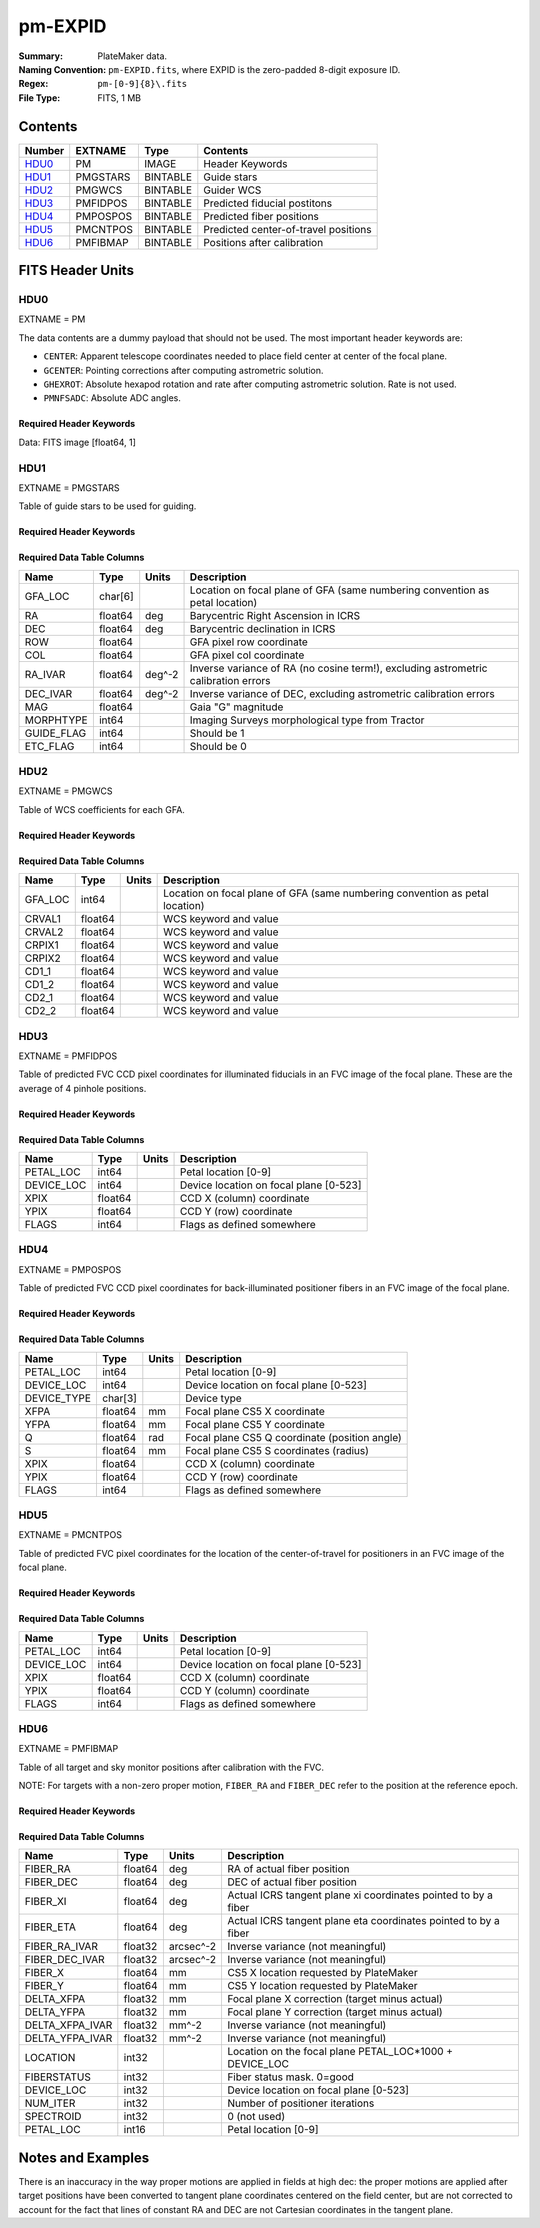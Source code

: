 ========
pm-EXPID
========

:Summary: PlateMaker data.
:Naming Convention: ``pm-EXPID.fits``, where EXPID is the zero-padded
    8-digit exposure ID.
:Regex: ``pm-[0-9]{8}\.fits``
:File Type: FITS, 1 MB

Contents
========

====== ======== ======== ====================================
Number EXTNAME  Type     Contents
====== ======== ======== ====================================
HDU0_  PM       IMAGE    Header Keywords
HDU1_  PMGSTARS BINTABLE Guide stars
HDU2_  PMGWCS   BINTABLE Guider WCS
HDU3_  PMFIDPOS BINTABLE Predicted fiducial postitons
HDU4_  PMPOSPOS BINTABLE Predicted fiber positions
HDU5_  PMCNTPOS BINTABLE Predicted center-of-travel positions
HDU6_  PMFIBMAP BINTABLE Positions after calibration
====== ======== ======== ====================================


FITS Header Units
=================

HDU0
----

EXTNAME = PM

The data contents are a dummy payload that should not be used. The most important
header keywords are:

* ``CENTER``: Apparent telescope coordinates needed to place field center at center of the focal plane.
* ``GCENTER``: Pointing corrections after computing astrometric solution.
* ``GHEXROT``: Absolute hexapod rotation and rate after computing astrometric solution. Rate is not used.
* ``PMNFSADC``: Absolute ADC angles.

Required Header Keywords
~~~~~~~~~~~~~~~~~~~~~~~~

.. collapse:: Required Header Keywords Table

    .. rst-class:: keywords

    ======== ============================================================= ===== ===============================================
    KEY      Example Value                                                 Type  Comment
    ======== ============================================================= ===== ===============================================
    NAXIS1   1                                                             int   length of data axis 1
    DEVICE   GUIDE8                                                        str   Device/controller name
    UNIT     8                                                             int   Unit number/letter
    UNITTYPE GUIDE                                                         str   Image Sources/Component
    MODULE   GUIDE                                                         str   Image Sources/Component
    EXPID    182039                                                        int   Exposure number
    EXPFRAME 0                                                             int   Frame number
    FRAMES   1                                                             int   Number of Frames in Archive
    TILEID   4361                                                          int   DESI Tile ID
    FIBASSGN /data/tiles/SVN_tiles/004/fiberassign-004361.fits.gz          str   Fiber assign
    FLAVOR   SCIENCE                                                       str   Observation type
    SEQUENCE DESI                                                          str   OCS Sequence name
    OBJECT   start_loop                                                    str   Object name
    PURPOSE  Main Survey                                                   str   Purpose of observing night
    PROGRAM  DARK                                                          str   Program name
    PROPID   2020B-5000                                                    str   Proposal ID
    OBSERVER Rodrigo Calderon, Khaled Said                                 str   Names of observers
    LEAD     Martin Landriau                                               str   Lead observer
    INSTRUME DESI                                                          str   Instrument name
    OBSERVAT KPNO                                                          str   Observatory name
    OBS-LAT  31.96403                                                      str   [deg] Observatory latitude
    OBS-LONG -111.59989                                                    str   [deg] Observatory east longitude
    OBS-ELEV 2097.0                                                        float [m] Observatory elevation
    TELESCOP KPNO 4.0-m telescope                                          str   Telescope name
    CORRCTOR DESI Corrector                                                str   Corrector Identification
    NIGHT    20230524                                                      int   Observing night
    TIMESYS  UTC                                                           str   Time system used for date-obs
    DATE-OBS 2023-05-25T08:34:19.830256                                    str   [UTC] Observation data and start time
    TIME-OBS 08:34:19.830256                                               str   [UTC] Observation start time
    MJD-OBS  60089.35717396                                                float Modified Julian Date of observation
    OPENSHUT 2023-05-25T08:34:19.830256                                    str   [s] Time shutter opened
    ST       17:18:55.6097                                                 str   Local Sidereal time at observation start (HH:MM
    EXPTIME  15.0                                                          float [s] Actual exposure time
    ACQTIME  15.0                                                          float [s] acqusition image exposure time
    REQRA    244.33                                                        float [deg] Requested right ascension (observer input
    REQDEC   15.297                                                        float [deg] Requested declination (observer input)
    FOCUS    1331.8,-319.4,-468.0,-11.5,32.4,174.9                         str   Telescope focus settings
    TRUSTEMP 15.633                                                        float [deg] Average Telescope truss temperature (only
    PMIRTEMP 15.188                                                        float [deg] Average primary mirror temperature (nit,e
    EPOCH    2000.0                                                        float Epoch of observation
    EQUINOX  2000.0                                                        float Equinox of selected coordinate reference frame
    MOUNTAZ  223.47215                                                     float [deg] Mount azimuth angle
    MOUNTDEC 15.29368                                                      float [deg] Mount declination
    MOUNTEL  68.266626                                                     float [deg] Mount elevation angle
    MOUNTHA  15.314189                                                     float [deg] Mount hour angle
    SKYDEC   15.29368                                                      float [deg] Telescope declination (pointing on sky)
    SKYRA    244.327071                                                    float [deg] Telescope right ascension (pointing on sk
    TARGTDEC 15.29368                                                      float [deg] Target declination (to TCS)
    TARGTRA  244.327071                                                    float [deg] Target right ascension (to TCS)
    USEETC   T                                                             bool  ETC data available if true
    ACQCAM   GUIDE0,GUIDE2,GUIDE3,GUIDE5,GUIDE7,GUIDE8                     str   Acquisition cameras used
    GUIDECAM GUIDE0,GUIDE2,GUIDE3,GUIDE5,GUIDE7,GUIDE8                     str   Guide cameras used for t
    FOCUSCAM FOCUS1,FOCUS4,FOCUS6,FOCUS9                                   str   Focus cameras used for this exposure
    SKYCAM   SKYCAM0,SKYCAM1                                               str   Sky cameras used for this exposure
    USESKY   T                                                             bool  DOS Control: use Sky Monitor
    USEFOCUS T                                                             bool  DOS Control: use focus
    HEXPOS   1331.8,-319.4,-468.0,-11.5,32.4,174.9                         str   Hexapod position
    USEGUIDR T                                                             bool  DOS Control: use guider
    USEDONUT T                                                             bool  DOS Control: use donuts
    WCSAXES  2                                                             int
    RADESYS  FK5                                                           str   Coordinate reference frame of major/minor axes
    CTYPE1   RA---TAN                                                      str
    CTYPE2   DEC--TAN                                                      str
    CD1_1    -3.521e-05                                                    float
    CD1_2    -4.3757e-05                                                   float
    CD2_1    -4.7625e-05                                                   float
    CD2_2    3.235e-05                                                     float
    CRPIX1   1036.7                                                        float
    CRPIX2   522.17                                                        float
    CRVAL1   245.6899                                                      float
    CRVAL2   14.4297                                                       float
    TNFSPROC 8.9117                                                        float [s] PlateMaker NFSPROC processing time
    TGFAPROC 5.0955                                                        float [s] PlateMaker GFAPROC processing time
    FILENAME /exposures/desi/20230524/00182039/guide-00182039-0000.fits.fz str   Name
    SHAPE    1032,2248                                                     str
    DTYPE    uint16                                                        str
    DOSVER   trunk                                                         str   DOS software version
    OCSVER   1.2                                                           float OCS software version
    CONSTVER DESI:CURRENT                                                  str   Constants version
    INIFILE  /data/msdos/dos_home/architectures/kpno/desi.ini              str   DOS Configuration
    CENTER   244.32707,15.29368                                            str   Platemaker nfsproc center (ra, dec)
    GCENTER  8.27,53.17                                                    str   Platemaker gfaproc center (ra, dec)
    GHEXROT  165.2,0.38                                                    str   Platemaker gfaproc hexapod rotation (initial an
    PMNFSADC 28.06,52.49                                                   str   Platemaker nfsproc adc angles
    REQTIME  1860.0                                                        float [s] Requested exposure time
    ROLE     GUIDERMAN                                                     str
    OVERSCAN 50                                                            int
    DEVICEID dev04                                                         str   GFA device id (serial number)
    GAMBNTT  10.313                                                        float [deg C] GFA ambient temperature
    GFPGAT   32.748                                                        float [deg C] GFA fpga temperature
    GFILTERT 10.281                                                        float [deg C] GFA filter temperature
    GCOLDTEC 10.479                                                        float [deg C] GFA cold Peltier temperature
    GHOTTEC  10.236                                                        float [deg C] GFA hot Peltier temperature
    GCCDTEMP 10.479                                                        float [deg C] GFA CCD temperature
    GCAMTEMP 10.281                                                        float [deg C] GFA camera temperature
    GCAMHUM  3.346                                                         float [%/100] GFA camera humidity
    GHUMID2  3.346                                                         float [%/100] GFA humidity sensor 2
    GHUMID3  0.0                                                           float [%/100]GFA humidity sensor 3
    GEXPMODE normal                                                        str   GFA readout mode (loop/normal)
    READOUT  OK                                                            str
    ROIS     469.4,1724.9776.3,505.3                                       str
    CHECKSUM ZjADfi99ZiACfi79                                              str   HDU checksum updated 2023-05-25T08:35:47
    DATASUM  1072693248                                                    str   data unit checksum updated 2023-05-25T08:35:47
    ======== ============================================================= ===== ===============================================

Data: FITS image [float64, 1]

HDU1
----

EXTNAME = PMGSTARS

Table of guide stars to be used for guiding.

Required Header Keywords
~~~~~~~~~~~~~~~~~~~~~~~~

.. collapse:: Required Header Keywords Table

    .. rst-class:: keywords

    ======== ================ ==== ==============================================
    KEY      Example Value    Type Comment
    ======== ================ ==== ==============================================
    NAXIS1   86               int  width of table in bytes
    NAXIS2   29               int  number of rows in table
    EXPID    182039           int
    MODULE   GUIDESTARS       str
    CHECKSUM 8qKfAnKe1nKe8nKe str  HDU checksum updated 2023-05-25T08:35:47
    DATASUM  612635513        str  data unit checksum updated 2023-05-25T08:35:47
    ======== ================ ==== ==============================================

Required Data Table Columns
~~~~~~~~~~~~~~~~~~~~~~~~~~~

.. rst-class:: columns

========== ======= ====== ==================================================================================
Name       Type    Units  Description
========== ======= ====== ==================================================================================
GFA_LOC    char[6]        Location on focal plane of GFA (same numbering convention as petal location)
RA         float64 deg    Barycentric Right Ascension in ICRS
DEC        float64 deg    Barycentric declination in ICRS
ROW        float64        GFA pixel row coordinate
COL        float64        GFA pixel col coordinate
RA_IVAR    float64 deg^-2 Inverse variance of RA (no cosine term!), excluding astrometric calibration errors
DEC_IVAR   float64 deg^-2 Inverse variance of DEC, excluding astrometric calibration errors
MAG        float64        Gaia "G" magnitude
MORPHTYPE  int64          Imaging Surveys morphological type from Tractor
GUIDE_FLAG int64          Should be 1
ETC_FLAG   int64          Should be 0
========== ======= ====== ==================================================================================

HDU2
----

EXTNAME = PMGWCS

Table of WCS coefficients for each GFA.

Required Header Keywords
~~~~~~~~~~~~~~~~~~~~~~~~

.. collapse:: Required Header Keywords Table

    .. rst-class:: keywords

    ======== ================ ==== ==============================================
    KEY      Example Value    Type Comment
    ======== ================ ==== ==============================================
    NAXIS1   72               int  width of table in bytes
    NAXIS2   7                int  number of rows in table
    EXPID    182039           int
    MODULE   GUIDERWCS        str
    CHECKSUM CaGaCW9WCaEaCU9W str  HDU checksum updated 2023-05-25T08:35:47
    DATASUM  2237461692       str  data unit checksum updated 2023-05-25T08:35:47
    ======== ================ ==== ==============================================

Required Data Table Columns
~~~~~~~~~~~~~~~~~~~~~~~~~~~

.. rst-class:: columns

======= ======= ===== =====================
Name    Type    Units Description
======= ======= ===== =====================
GFA_LOC int64         Location on focal plane of GFA (same numbering convention as petal location)
CRVAL1  float64       WCS keyword and value
CRVAL2  float64       WCS keyword and value
CRPIX1  float64       WCS keyword and value
CRPIX2  float64       WCS keyword and value
CD1_1   float64       WCS keyword and value
CD1_2   float64       WCS keyword and value
CD2_1   float64       WCS keyword and value
CD2_2   float64       WCS keyword and value
======= ======= ===== =====================

HDU3
----

EXTNAME = PMFIDPOS

Table of predicted FVC CCD pixel coordinates for illuminated fiducials in an
FVC image of the focal plane. These are the average of 4 pinhole positions.

Required Header Keywords
~~~~~~~~~~~~~~~~~~~~~~~~

.. collapse:: Required Header Keywords Table

    .. rst-class:: keywords

    ======== ================ ==== ==============================================
    KEY      Example Value    Type Comment
    ======== ================ ==== ==============================================
    NAXIS1   40               int  width of table in bytes
    NAXIS2   113              int  number of rows in table
    EXPID    182039           int
    MODULE   FIDUCIALPOS      str
    CHECKSUM gPHJiPEGgPEGgPEG str  HDU checksum updated 2023-05-25T08:35:47
    DATASUM  2559088998       str  data unit checksum updated 2023-05-25T08:35:47
    ======== ================ ==== ==============================================

Required Data Table Columns
~~~~~~~~~~~~~~~~~~~~~~~~~~~

.. rst-class:: columns

========== ======= ===== ======================================
Name       Type    Units Description
========== ======= ===== ======================================
PETAL_LOC  int64         Petal location [0-9]
DEVICE_LOC int64         Device location on focal plane [0-523]
XPIX       float64       CCD X (column) coordinate
YPIX       float64       CCD Y (row) coordinate
FLAGS      int64         Flags as defined somewhere
========== ======= ===== ======================================

HDU4
----

EXTNAME = PMPOSPOS

Table of predicted FVC CCD pixel coordinates for back-illuminated positioner
fibers in an FVC image of the focal plane.

Required Header Keywords
~~~~~~~~~~~~~~~~~~~~~~~~

.. collapse:: Required Header Keywords Table

    .. rst-class:: keywords

    ======== ================ ==== ==============================================
    KEY      Example Value    Type Comment
    ======== ================ ==== ==============================================
    NAXIS1   75               int  width of table in bytes
    NAXIS2   5020             int  number of rows in table
    EXPID    182039           int
    MODULE   POSITIONERPOS    str
    CHECKSUM QioaRglUQglaQglU str  HDU checksum updated 2023-05-25T08:35:47
    DATASUM  2541629356       str  data unit checksum updated 2023-05-25T08:35:47
    ======== ================ ==== ==============================================

Required Data Table Columns
~~~~~~~~~~~~~~~~~~~~~~~~~~~

.. rst-class:: columns

=========== ======= ===== =============================================
Name        Type    Units Description
=========== ======= ===== =============================================
PETAL_LOC   int64         Petal location [0-9]
DEVICE_LOC  int64         Device location on focal plane [0-523]
DEVICE_TYPE char[3]       Device type
XFPA        float64 mm    Focal plane CS5 X coordinate
YFPA        float64 mm    Focal plane CS5 Y coordinate
Q           float64 rad   Focal plane CS5 Q coordinate (position angle)
S           float64 mm    Focal plane CS5 S coordinates (radius)
XPIX        float64       CCD X (column) coordinate
YPIX        float64       CCD Y (row) coordinate
FLAGS       int64         Flags as defined somewhere
=========== ======= ===== =============================================

HDU5
----

EXTNAME = PMCNTPOS

Table of predicted FVC pixel coordinates for the location of the
center-of-travel for positioners in an FVC image of the focal plane.

Required Header Keywords
~~~~~~~~~~~~~~~~~~~~~~~~

.. collapse:: Required Header Keywords Table

    .. rst-class:: keywords

    ======== ================ ==== ==============================================
    KEY      Example Value    Type Comment
    ======== ================ ==== ==============================================
    NAXIS1   40               int  width of table in bytes
    NAXIS2   5133             int  number of rows in table
    EXPID    182039           int
    MODULE   CENTERPOS        str
    CHECKSUM ooVAolUAolUAolUA str  HDU checksum updated 2023-05-25T08:35:47
    DATASUM  1382328634       str  data unit checksum updated 2023-05-25T08:35:47
    ======== ================ ==== ==============================================

Required Data Table Columns
~~~~~~~~~~~~~~~~~~~~~~~~~~~

.. rst-class:: columns

========== ======= ===== ======================================
Name       Type    Units Description
========== ======= ===== ======================================
PETAL_LOC  int64         Petal location [0-9]
DEVICE_LOC int64         Device location on focal plane [0-523]
XPIX       float64       CCD X (column) coordinate
YPIX       float64       CCD Y (column) coordinate
FLAGS      int64         Flags as defined somewhere
========== ======= ===== ======================================

HDU6
----

EXTNAME = PMFIBMAP

Table of all target and sky monitor positions after calibration with the FVC.

NOTE: For targets with a non-zero proper motion, ``FIBER_RA`` and ``FIBER_DEC``
refer to the position at the reference epoch.

Required Header Keywords
~~~~~~~~~~~~~~~~~~~~~~~~

.. collapse:: Required Header Keywords Table

    .. rst-class:: keywords

    ======== ================ ==== ==============================================
    KEY      Example Value    Type Comment
    ======== ================ ==== ==============================================
    NAXIS1   94               int  width of table in bytes
    NAXIS2   5020             int  number of rows in table
    EXPID    182039           int
    MODULE   FIBERMAP         str
    CHECKSUM OQIDPOI9OOIAOOI9 str  HDU checksum updated 2023-05-25T08:35:47
    DATASUM  2870350002       str  data unit checksum updated 2023-05-25T08:35:47
    ======== ================ ==== ==============================================

Required Data Table Columns
~~~~~~~~~~~~~~~~~~~~~~~~~~~

.. rst-class:: columns

=============== ======= ========= =======================================================
Name            Type    Units     Description
=============== ======= ========= =======================================================
FIBER_RA        float64 deg       RA of actual fiber position
FIBER_DEC       float64 deg       DEC of actual fiber position
FIBER_XI        float64 deg       Actual ICRS tangent plane xi coordinates pointed to by a fiber
FIBER_ETA       float64 deg       Actual ICRS tangent plane eta coordinates pointed to by a fiber
FIBER_RA_IVAR   float32 arcsec^-2 Inverse variance (not meaningful)
FIBER_DEC_IVAR  float32 arcsec^-2 Inverse variance (not meaningful)
FIBER_X         float64 mm        CS5 X location requested by PlateMaker
FIBER_Y         float64 mm        CS5 Y location requested by PlateMaker
DELTA_XFPA      float32 mm        Focal plane X correction (target minus actual)
DELTA_YFPA      float32 mm        Focal plane Y correction (target minus actual)
DELTA_XFPA_IVAR float32 mm^-2     Inverse variance (not meaningful)
DELTA_YFPA_IVAR float32 mm^-2     Inverse variance (not meaningful)
LOCATION        int32             Location on the focal plane PETAL_LOC*1000 + DEVICE_LOC
FIBERSTATUS     int32             Fiber status mask. 0=good
DEVICE_LOC      int32             Device location on focal plane [0-523]
NUM_ITER        int32             Number of positioner iterations
SPECTROID       int32             0 (not used)
PETAL_LOC       int16             Petal location [0-9]
=============== ======= ========= =======================================================


Notes and Examples
==================

There is an inaccuracy in the way proper motions are applied in fields
at high dec: the proper motions are applied after target positions have
been converted to tangent plane coordinates centered on the field center,
but are not corrected to account for the fact that lines of constant
RA and DEC are not Cartesian coordinates in the tangent plane.
